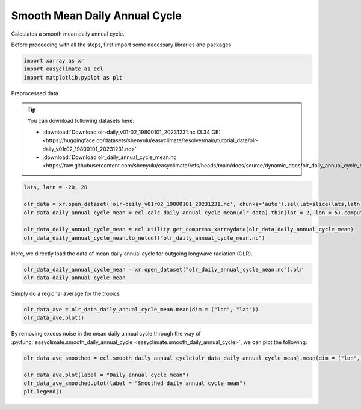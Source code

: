 
.. DO NOT EDIT.
.. THIS FILE WAS AUTOMATICALLY GENERATED BY SPHINX-GALLERY.
.. TO MAKE CHANGES, EDIT THE SOURCE PYTHON FILE:
.. "auto_gallery/plot_smooth_daily_cycle.py"
.. LINE NUMBERS ARE GIVEN BELOW.

.. only:: html

    .. note::
        :class: sphx-glr-download-link-note

        :ref:`Go to the end <sphx_glr_download_auto_gallery_plot_smooth_daily_cycle.py>`
        to download the full example code.

.. rst-class:: sphx-glr-example-title

.. _sphx_glr_auto_gallery_plot_smooth_daily_cycle.py:


.. _smooth_daily_cycle_example:

Smooth Mean Daily Annual Cycle
============================================

Calculates a smooth mean daily annual cycle.

.. seealso::

    https://www.ncl.ucar.edu/Document/Functions/Contributed/smthClmDayTLL.shtml

Before proceeding with all the steps, first import some necessary libraries and packages

.. GENERATED FROM PYTHON SOURCE LINES 16-20

.. code-block:: Python

    import xarray as xr
    import easyclimate as ecl
    import matplotlib.pyplot as plt








.. GENERATED FROM PYTHON SOURCE LINES 21-44

Preprocessed data


.. tip::

  You can download following datasets here:

  - :download:`Download olr-daily_v01r02_19800101_20231231.nc (3.34 GB) <https://huggingface.co/datasets/shenyulu/easyclimate/resolve/main/tutorial_data/olr-daily_v01r02_19800101_20231231.nc>`
  - :download:`Download olr_daily_annual_cycle_mean.nc <https://raw.githubusercontent.com/shenyulu/easyclimate/refs/heads/main/docs/source/dynamic_docs/olr_daily_annual_cycle_mean.nc>`


.. code-block:: python

      lats, latn = -20, 20

      olr_data = xr.open_dataset('olr-daily_v01r02_19800101_20231231.nc', chunks='auto').sel(lat=slice(lats,latn)).olr
      olr_data_daily_annual_cycle_mean = ecl.calc_daily_annual_cycle_mean(olr_data).thin(lat = 2, lon = 5).compute()

      olr_data_daily_annual_cycle_mean = ecl.utility.get_compress_xarraydata(olr_data_daily_annual_cycle_mean)
      olr_data_daily_annual_cycle_mean.to_netcdf("olr_daily_annual_cycle_mean.nc")

Here, we directly load the data of mean daily annual cycle for outgoing longwave radiation (OLR).


.. GENERATED FROM PYTHON SOURCE LINES 44-48

.. code-block:: Python


    olr_data_daily_annual_cycle_mean = xr.open_dataset("olr_daily_annual_cycle_mean.nc").olr
    olr_data_daily_annual_cycle_mean






.. raw:: html

    <div class="output_subarea output_html rendered_html output_result">
    <div><svg style="position: absolute; width: 0; height: 0; overflow: hidden">
    <defs>
    <symbol id="icon-database" viewBox="0 0 32 32">
    <path d="M16 0c-8.837 0-16 2.239-16 5v4c0 2.761 7.163 5 16 5s16-2.239 16-5v-4c0-2.761-7.163-5-16-5z"></path>
    <path d="M16 17c-8.837 0-16-2.239-16-5v6c0 2.761 7.163 5 16 5s16-2.239 16-5v-6c0 2.761-7.163 5-16 5z"></path>
    <path d="M16 26c-8.837 0-16-2.239-16-5v6c0 2.761 7.163 5 16 5s16-2.239 16-5v-6c0 2.761-7.163 5-16 5z"></path>
    </symbol>
    <symbol id="icon-file-text2" viewBox="0 0 32 32">
    <path d="M28.681 7.159c-0.694-0.947-1.662-2.053-2.724-3.116s-2.169-2.030-3.116-2.724c-1.612-1.182-2.393-1.319-2.841-1.319h-15.5c-1.378 0-2.5 1.121-2.5 2.5v27c0 1.378 1.122 2.5 2.5 2.5h23c1.378 0 2.5-1.122 2.5-2.5v-19.5c0-0.448-0.137-1.23-1.319-2.841zM24.543 5.457c0.959 0.959 1.712 1.825 2.268 2.543h-4.811v-4.811c0.718 0.556 1.584 1.309 2.543 2.268zM28 29.5c0 0.271-0.229 0.5-0.5 0.5h-23c-0.271 0-0.5-0.229-0.5-0.5v-27c0-0.271 0.229-0.5 0.5-0.5 0 0 15.499-0 15.5 0v7c0 0.552 0.448 1 1 1h7v19.5z"></path>
    <path d="M23 26h-14c-0.552 0-1-0.448-1-1s0.448-1 1-1h14c0.552 0 1 0.448 1 1s-0.448 1-1 1z"></path>
    <path d="M23 22h-14c-0.552 0-1-0.448-1-1s0.448-1 1-1h14c0.552 0 1 0.448 1 1s-0.448 1-1 1z"></path>
    <path d="M23 18h-14c-0.552 0-1-0.448-1-1s0.448-1 1-1h14c0.552 0 1 0.448 1 1s-0.448 1-1 1z"></path>
    </symbol>
    </defs>
    </svg>
    <style>/* CSS stylesheet for displaying xarray objects in notebooks */

    :root {
      --xr-font-color0: var(
        --jp-content-font-color0,
        var(--pst-color-text-base rgba(0, 0, 0, 1))
      );
      --xr-font-color2: var(
        --jp-content-font-color2,
        var(--pst-color-text-base, rgba(0, 0, 0, 0.54))
      );
      --xr-font-color3: var(
        --jp-content-font-color3,
        var(--pst-color-text-base, rgba(0, 0, 0, 0.38))
      );
      --xr-border-color: var(
        --jp-border-color2,
        hsl(from var(--pst-color-on-background, white) h s calc(l - 10))
      );
      --xr-disabled-color: var(
        --jp-layout-color3,
        hsl(from var(--pst-color-on-background, white) h s calc(l - 40))
      );
      --xr-background-color: var(
        --jp-layout-color0,
        var(--pst-color-on-background, white)
      );
      --xr-background-color-row-even: var(
        --jp-layout-color1,
        hsl(from var(--pst-color-on-background, white) h s calc(l - 5))
      );
      --xr-background-color-row-odd: var(
        --jp-layout-color2,
        hsl(from var(--pst-color-on-background, white) h s calc(l - 15))
      );
    }

    html[theme="dark"],
    html[data-theme="dark"],
    body[data-theme="dark"],
    body.vscode-dark {
      --xr-font-color0: var(
        --jp-content-font-color0,
        var(--pst-color-text-base, rgba(255, 255, 255, 1))
      );
      --xr-font-color2: var(
        --jp-content-font-color2,
        var(--pst-color-text-base, rgba(255, 255, 255, 0.54))
      );
      --xr-font-color3: var(
        --jp-content-font-color3,
        var(--pst-color-text-base, rgba(255, 255, 255, 0.38))
      );
      --xr-border-color: var(
        --jp-border-color2,
        hsl(from var(--pst-color-on-background, #111111) h s calc(l + 10))
      );
      --xr-disabled-color: var(
        --jp-layout-color3,
        hsl(from var(--pst-color-on-background, #111111) h s calc(l + 40))
      );
      --xr-background-color: var(
        --jp-layout-color0,
        var(--pst-color-on-background, #111111)
      );
      --xr-background-color-row-even: var(
        --jp-layout-color1,
        hsl(from var(--pst-color-on-background, #111111) h s calc(l + 5))
      );
      --xr-background-color-row-odd: var(
        --jp-layout-color2,
        hsl(from var(--pst-color-on-background, #111111) h s calc(l + 15))
      );
    }

    .xr-wrap {
      display: block !important;
      min-width: 300px;
      max-width: 700px;
      line-height: 1.6;
    }

    .xr-text-repr-fallback {
      /* fallback to plain text repr when CSS is not injected (untrusted notebook) */
      display: none;
    }

    .xr-header {
      padding-top: 6px;
      padding-bottom: 6px;
      margin-bottom: 4px;
      border-bottom: solid 1px var(--xr-border-color);
    }

    .xr-header > div,
    .xr-header > ul {
      display: inline;
      margin-top: 0;
      margin-bottom: 0;
    }

    .xr-obj-type,
    .xr-obj-name,
    .xr-group-name {
      margin-left: 2px;
      margin-right: 10px;
    }

    .xr-group-name::before {
      content: "📁";
      padding-right: 0.3em;
    }

    .xr-group-name,
    .xr-obj-type {
      color: var(--xr-font-color2);
    }

    .xr-sections {
      padding-left: 0 !important;
      display: grid;
      grid-template-columns: 150px auto auto 1fr 0 20px 0 20px;
      margin-block-start: 0;
      margin-block-end: 0;
    }

    .xr-section-item {
      display: contents;
    }

    .xr-section-item input {
      display: inline-block;
      opacity: 0;
      height: 0;
      margin: 0;
    }

    .xr-section-item input + label {
      color: var(--xr-disabled-color);
      border: 2px solid transparent !important;
    }

    .xr-section-item input:enabled + label {
      cursor: pointer;
      color: var(--xr-font-color2);
    }

    .xr-section-item input:focus + label {
      border: 2px solid var(--xr-font-color0) !important;
    }

    .xr-section-item input:enabled + label:hover {
      color: var(--xr-font-color0);
    }

    .xr-section-summary {
      grid-column: 1;
      color: var(--xr-font-color2);
      font-weight: 500;
    }

    .xr-section-summary > span {
      display: inline-block;
      padding-left: 0.5em;
    }

    .xr-section-summary-in:disabled + label {
      color: var(--xr-font-color2);
    }

    .xr-section-summary-in + label:before {
      display: inline-block;
      content: "►";
      font-size: 11px;
      width: 15px;
      text-align: center;
    }

    .xr-section-summary-in:disabled + label:before {
      color: var(--xr-disabled-color);
    }

    .xr-section-summary-in:checked + label:before {
      content: "▼";
    }

    .xr-section-summary-in:checked + label > span {
      display: none;
    }

    .xr-section-summary,
    .xr-section-inline-details {
      padding-top: 4px;
    }

    .xr-section-inline-details {
      grid-column: 2 / -1;
    }

    .xr-section-details {
      display: none;
      grid-column: 1 / -1;
      margin-top: 4px;
      margin-bottom: 5px;
    }

    .xr-section-summary-in:checked ~ .xr-section-details {
      display: contents;
    }

    .xr-group-box {
      display: inline-grid;
      grid-template-columns: 0px 20px auto;
      width: 100%;
    }

    .xr-group-box-vline {
      grid-column-start: 1;
      border-right: 0.2em solid;
      border-color: var(--xr-border-color);
      width: 0px;
    }

    .xr-group-box-hline {
      grid-column-start: 2;
      grid-row-start: 1;
      height: 1em;
      width: 20px;
      border-bottom: 0.2em solid;
      border-color: var(--xr-border-color);
    }

    .xr-group-box-contents {
      grid-column-start: 3;
    }

    .xr-array-wrap {
      grid-column: 1 / -1;
      display: grid;
      grid-template-columns: 20px auto;
    }

    .xr-array-wrap > label {
      grid-column: 1;
      vertical-align: top;
    }

    .xr-preview {
      color: var(--xr-font-color3);
    }

    .xr-array-preview,
    .xr-array-data {
      padding: 0 5px !important;
      grid-column: 2;
    }

    .xr-array-data,
    .xr-array-in:checked ~ .xr-array-preview {
      display: none;
    }

    .xr-array-in:checked ~ .xr-array-data,
    .xr-array-preview {
      display: inline-block;
    }

    .xr-dim-list {
      display: inline-block !important;
      list-style: none;
      padding: 0 !important;
      margin: 0;
    }

    .xr-dim-list li {
      display: inline-block;
      padding: 0;
      margin: 0;
    }

    .xr-dim-list:before {
      content: "(";
    }

    .xr-dim-list:after {
      content: ")";
    }

    .xr-dim-list li:not(:last-child):after {
      content: ",";
      padding-right: 5px;
    }

    .xr-has-index {
      font-weight: bold;
    }

    .xr-var-list,
    .xr-var-item {
      display: contents;
    }

    .xr-var-item > div,
    .xr-var-item label,
    .xr-var-item > .xr-var-name span {
      background-color: var(--xr-background-color-row-even);
      border-color: var(--xr-background-color-row-odd);
      margin-bottom: 0;
      padding-top: 2px;
    }

    .xr-var-item > .xr-var-name:hover span {
      padding-right: 5px;
    }

    .xr-var-list > li:nth-child(odd) > div,
    .xr-var-list > li:nth-child(odd) > label,
    .xr-var-list > li:nth-child(odd) > .xr-var-name span {
      background-color: var(--xr-background-color-row-odd);
      border-color: var(--xr-background-color-row-even);
    }

    .xr-var-name {
      grid-column: 1;
    }

    .xr-var-dims {
      grid-column: 2;
    }

    .xr-var-dtype {
      grid-column: 3;
      text-align: right;
      color: var(--xr-font-color2);
    }

    .xr-var-preview {
      grid-column: 4;
    }

    .xr-index-preview {
      grid-column: 2 / 5;
      color: var(--xr-font-color2);
    }

    .xr-var-name,
    .xr-var-dims,
    .xr-var-dtype,
    .xr-preview,
    .xr-attrs dt {
      white-space: nowrap;
      overflow: hidden;
      text-overflow: ellipsis;
      padding-right: 10px;
    }

    .xr-var-name:hover,
    .xr-var-dims:hover,
    .xr-var-dtype:hover,
    .xr-attrs dt:hover {
      overflow: visible;
      width: auto;
      z-index: 1;
    }

    .xr-var-attrs,
    .xr-var-data,
    .xr-index-data {
      display: none;
      border-top: 2px dotted var(--xr-background-color);
      padding-bottom: 20px !important;
      padding-top: 10px !important;
    }

    .xr-var-attrs-in + label,
    .xr-var-data-in + label,
    .xr-index-data-in + label {
      padding: 0 1px;
    }

    .xr-var-attrs-in:checked ~ .xr-var-attrs,
    .xr-var-data-in:checked ~ .xr-var-data,
    .xr-index-data-in:checked ~ .xr-index-data {
      display: block;
    }

    .xr-var-data > table {
      float: right;
    }

    .xr-var-data > pre,
    .xr-index-data > pre,
    .xr-var-data > table > tbody > tr {
      background-color: transparent !important;
    }

    .xr-var-name span,
    .xr-var-data,
    .xr-index-name div,
    .xr-index-data,
    .xr-attrs {
      padding-left: 25px !important;
    }

    .xr-attrs,
    .xr-var-attrs,
    .xr-var-data,
    .xr-index-data {
      grid-column: 1 / -1;
    }

    dl.xr-attrs {
      padding: 0;
      margin: 0;
      display: grid;
      grid-template-columns: 125px auto;
    }

    .xr-attrs dt,
    .xr-attrs dd {
      padding: 0;
      margin: 0;
      float: left;
      padding-right: 10px;
      width: auto;
    }

    .xr-attrs dt {
      font-weight: normal;
      grid-column: 1;
    }

    .xr-attrs dt:hover span {
      display: inline-block;
      background: var(--xr-background-color);
      padding-right: 10px;
    }

    .xr-attrs dd {
      grid-column: 2;
      white-space: pre-wrap;
      word-break: break-all;
    }

    .xr-icon-database,
    .xr-icon-file-text2,
    .xr-no-icon {
      display: inline-block;
      vertical-align: middle;
      width: 1em;
      height: 1.5em !important;
      stroke-width: 0;
      stroke: currentColor;
      fill: currentColor;
    }

    .xr-var-attrs-in:checked + label > .xr-icon-file-text2,
    .xr-var-data-in:checked + label > .xr-icon-database,
    .xr-index-data-in:checked + label > .xr-icon-database {
      color: var(--xr-font-color0);
      filter: drop-shadow(1px 1px 5px var(--xr-font-color2));
      stroke-width: 0.8px;
    }
    </style><pre class='xr-text-repr-fallback'>&lt;xarray.DataArray &#x27;olr&#x27; (dayofyear: 366, lat: 20, lon: 72)&gt; Size: 2MB
    [527040 values with dtype=float32]
    Coordinates:
      * dayofyear  (dayofyear) int64 3kB 1 2 3 4 5 6 7 ... 361 362 363 364 365 366
      * lat        (lat) float32 80B -19.5 -17.5 -15.5 -13.5 ... 12.5 14.5 16.5 18.5
      * lon        (lon) float32 288B 0.5 5.5 10.5 15.5 ... 340.5 345.5 350.5 355.5
    Attributes:
        standard_name:  toa_outgoing_longwave_flux
        long_name:      NOAA Climate Data Record of Daily Mean Upward Longwave Fl...
        units:          W m-2
        cell_methods:   time: mean area: mean</pre><div class='xr-wrap' style='display:none'><div class='xr-header'><div class='xr-obj-type'>xarray.DataArray</div><div class='xr-obj-name'>&#x27;olr&#x27;</div><ul class='xr-dim-list'><li><span class='xr-has-index'>dayofyear</span>: 366</li><li><span class='xr-has-index'>lat</span>: 20</li><li><span class='xr-has-index'>lon</span>: 72</li></ul></div><ul class='xr-sections'><li class='xr-section-item'><div class='xr-array-wrap'><input id='section-0bc18756-1a9e-46e4-b2ee-b86bcb161c7f' class='xr-array-in' type='checkbox' checked><label for='section-0bc18756-1a9e-46e4-b2ee-b86bcb161c7f' title='Show/hide data repr'><svg class='icon xr-icon-database'><use xlink:href='#icon-database'></use></svg></label><div class='xr-array-preview xr-preview'><span>...</span></div><div class='xr-array-data'><pre>[527040 values with dtype=float32]</pre></div></div></li><li class='xr-section-item'><input id='section-dd608c83-a9cc-4657-96a6-af6179f5ac53' class='xr-section-summary-in' type='checkbox'  checked><label for='section-dd608c83-a9cc-4657-96a6-af6179f5ac53' class='xr-section-summary' >Coordinates: <span>(3)</span></label><div class='xr-section-inline-details'></div><div class='xr-section-details'><ul class='xr-var-list'><li class='xr-var-item'><div class='xr-var-name'><span class='xr-has-index'>dayofyear</span></div><div class='xr-var-dims'>(dayofyear)</div><div class='xr-var-dtype'>int64</div><div class='xr-var-preview xr-preview'>1 2 3 4 5 6 ... 362 363 364 365 366</div><input id='attrs-a71324f8-df4f-49ec-8dc6-e10ffbaafa07' class='xr-var-attrs-in' type='checkbox' ><label for='attrs-a71324f8-df4f-49ec-8dc6-e10ffbaafa07' title='Show/Hide attributes'><svg class='icon xr-icon-file-text2'><use xlink:href='#icon-file-text2'></use></svg></label><input id='data-04dd7078-810d-4bf9-ab10-fbaaa6a0b77a' class='xr-var-data-in' type='checkbox'><label for='data-04dd7078-810d-4bf9-ab10-fbaaa6a0b77a' title='Show/Hide data repr'><svg class='icon xr-icon-database'><use xlink:href='#icon-database'></use></svg></label><div class='xr-var-attrs'><dl class='xr-attrs'><dt><span>standard_name :</span></dt><dd>time</dd><dt><span>long_name :</span></dt><dd>reference time</dd><dt><span>bounds :</span></dt><dd>time_bnds</dd><dt><span>axis :</span></dt><dd>T</dd></dl></div><div class='xr-var-data'><pre>array([  1,   2,   3, ..., 364, 365, 366], shape=(366,))</pre></div></li><li class='xr-var-item'><div class='xr-var-name'><span class='xr-has-index'>lat</span></div><div class='xr-var-dims'>(lat)</div><div class='xr-var-dtype'>float32</div><div class='xr-var-preview xr-preview'>-19.5 -17.5 -15.5 ... 16.5 18.5</div><input id='attrs-3b3c03c9-a2c8-4a9f-88c1-7b77189c79f0' class='xr-var-attrs-in' type='checkbox' ><label for='attrs-3b3c03c9-a2c8-4a9f-88c1-7b77189c79f0' title='Show/Hide attributes'><svg class='icon xr-icon-file-text2'><use xlink:href='#icon-file-text2'></use></svg></label><input id='data-6c65cc14-4f0b-4053-8cde-6cd43b7340b7' class='xr-var-data-in' type='checkbox'><label for='data-6c65cc14-4f0b-4053-8cde-6cd43b7340b7' title='Show/Hide data repr'><svg class='icon xr-icon-database'><use xlink:href='#icon-database'></use></svg></label><div class='xr-var-attrs'><dl class='xr-attrs'><dt><span>standard_name :</span></dt><dd>latitude</dd><dt><span>long_name :</span></dt><dd>latitude</dd><dt><span>units :</span></dt><dd>degrees_north</dd><dt><span>axis :</span></dt><dd>Y</dd><dt><span>bounds :</span></dt><dd>lat_bnds</dd></dl></div><div class='xr-var-data'><pre>array([-19.5, -17.5, -15.5, -13.5, -11.5,  -9.5,  -7.5,  -5.5,  -3.5,  -1.5,
             0.5,   2.5,   4.5,   6.5,   8.5,  10.5,  12.5,  14.5,  16.5,  18.5],
          dtype=float32)</pre></div></li><li class='xr-var-item'><div class='xr-var-name'><span class='xr-has-index'>lon</span></div><div class='xr-var-dims'>(lon)</div><div class='xr-var-dtype'>float32</div><div class='xr-var-preview xr-preview'>0.5 5.5 10.5 ... 345.5 350.5 355.5</div><input id='attrs-15c910e2-8e12-47b9-9cd3-b497ec2a7469' class='xr-var-attrs-in' type='checkbox' ><label for='attrs-15c910e2-8e12-47b9-9cd3-b497ec2a7469' title='Show/Hide attributes'><svg class='icon xr-icon-file-text2'><use xlink:href='#icon-file-text2'></use></svg></label><input id='data-7a5ea6b8-f0ae-4a3b-96a5-fd1561ca66fe' class='xr-var-data-in' type='checkbox'><label for='data-7a5ea6b8-f0ae-4a3b-96a5-fd1561ca66fe' title='Show/Hide data repr'><svg class='icon xr-icon-database'><use xlink:href='#icon-database'></use></svg></label><div class='xr-var-attrs'><dl class='xr-attrs'><dt><span>standard_name :</span></dt><dd>longitude</dd><dt><span>long_name :</span></dt><dd>longitude</dd><dt><span>units :</span></dt><dd>degrees_east</dd><dt><span>axis :</span></dt><dd>X</dd><dt><span>bounds :</span></dt><dd>lon_bnds</dd></dl></div><div class='xr-var-data'><pre>array([  0.5,   5.5,  10.5,  15.5,  20.5,  25.5,  30.5,  35.5,  40.5,  45.5,
            50.5,  55.5,  60.5,  65.5,  70.5,  75.5,  80.5,  85.5,  90.5,  95.5,
           100.5, 105.5, 110.5, 115.5, 120.5, 125.5, 130.5, 135.5, 140.5, 145.5,
           150.5, 155.5, 160.5, 165.5, 170.5, 175.5, 180.5, 185.5, 190.5, 195.5,
           200.5, 205.5, 210.5, 215.5, 220.5, 225.5, 230.5, 235.5, 240.5, 245.5,
           250.5, 255.5, 260.5, 265.5, 270.5, 275.5, 280.5, 285.5, 290.5, 295.5,
           300.5, 305.5, 310.5, 315.5, 320.5, 325.5, 330.5, 335.5, 340.5, 345.5,
           350.5, 355.5], dtype=float32)</pre></div></li></ul></div></li><li class='xr-section-item'><input id='section-65cd7d21-6bfc-4e9d-85c5-ed55fab80606' class='xr-section-summary-in' type='checkbox'  checked><label for='section-65cd7d21-6bfc-4e9d-85c5-ed55fab80606' class='xr-section-summary' >Attributes: <span>(4)</span></label><div class='xr-section-inline-details'></div><div class='xr-section-details'><dl class='xr-attrs'><dt><span>standard_name :</span></dt><dd>toa_outgoing_longwave_flux</dd><dt><span>long_name :</span></dt><dd>NOAA Climate Data Record of Daily Mean Upward Longwave Flux at Top of the Atmosphere</dd><dt><span>units :</span></dt><dd>W m-2</dd><dt><span>cell_methods :</span></dt><dd>time: mean area: mean</dd></dl></div></li></ul></div></div>
    </div>
    <br />
    <br />

.. GENERATED FROM PYTHON SOURCE LINES 49-50

Simply do a regional average for the tropics

.. GENERATED FROM PYTHON SOURCE LINES 50-55

.. code-block:: Python


    olr_data_ave = olr_data_daily_annual_cycle_mean.mean(dim = ("lon", "lat"))
    olr_data_ave.plot()





.. image-sg:: /auto_gallery/images/sphx_glr_plot_smooth_daily_cycle_001.png
   :alt: plot smooth daily cycle
   :srcset: /auto_gallery/images/sphx_glr_plot_smooth_daily_cycle_001.png
   :class: sphx-glr-single-img


.. rst-class:: sphx-glr-script-out

 .. code-block:: none


    [<matplotlib.lines.Line2D object at 0x7ff426380710>]



.. GENERATED FROM PYTHON SOURCE LINES 56-57

By removing excess noise in the mean daily annual cycle through the way of :py:func:`easyclimate.smooth_daily_annual_cycle <easyclimate.smooth_daily_annual_cycle>`, we can plot the following:

.. GENERATED FROM PYTHON SOURCE LINES 57-63

.. code-block:: Python


    olr_data_ave_smoothed = ecl.smooth_daily_annual_cycle(olr_data_daily_annual_cycle_mean).mean(dim = ("lon", "lat"))

    olr_data_ave.plot(label = "Daily annual cycle mean")
    olr_data_ave_smoothed.plot(label = "Smoothed daily annual cycle mean")
    plt.legend()



.. image-sg:: /auto_gallery/images/sphx_glr_plot_smooth_daily_cycle_002.png
   :alt: plot smooth daily cycle
   :srcset: /auto_gallery/images/sphx_glr_plot_smooth_daily_cycle_002.png
   :class: sphx-glr-single-img


.. rst-class:: sphx-glr-script-out

 .. code-block:: none


    <matplotlib.legend.Legend object at 0x7ff4265d6010>




.. rst-class:: sphx-glr-timing

   **Total running time of the script:** (0 minutes 4.720 seconds)


.. _sphx_glr_download_auto_gallery_plot_smooth_daily_cycle.py:

.. only:: html

  .. container:: sphx-glr-footer sphx-glr-footer-example

    .. container:: sphx-glr-download sphx-glr-download-jupyter

      :download:`Download Jupyter notebook: plot_smooth_daily_cycle.ipynb <plot_smooth_daily_cycle.ipynb>`

    .. container:: sphx-glr-download sphx-glr-download-python

      :download:`Download Python source code: plot_smooth_daily_cycle.py <plot_smooth_daily_cycle.py>`

    .. container:: sphx-glr-download sphx-glr-download-zip

      :download:`Download zipped: plot_smooth_daily_cycle.zip <plot_smooth_daily_cycle.zip>`
